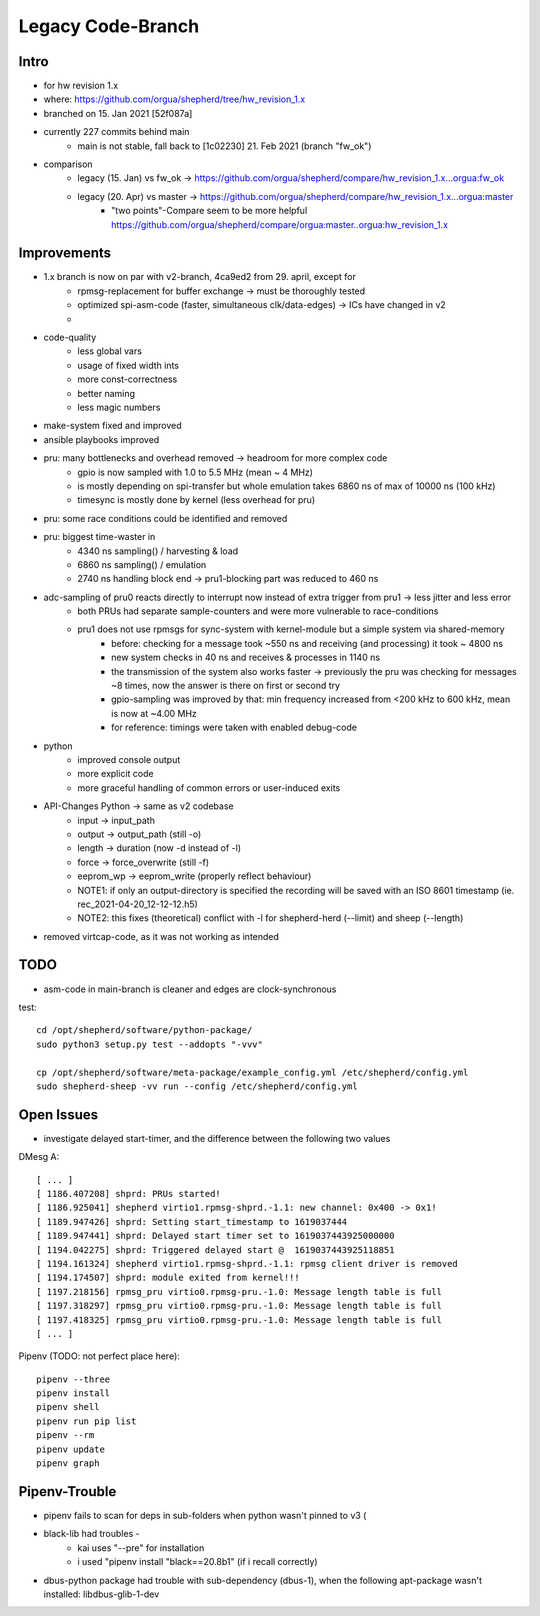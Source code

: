Legacy Code-Branch
==================

Intro
-----
- for hw revision 1.x
- where: https://github.com/orgua/shepherd/tree/hw_revision_1.x
- branched on 15. Jan 2021 [52f087a]
- currently 227 commits behind main
    - main is not stable, fall back to [1c02230] 21. Feb 2021 (branch "fw_ok")
- comparison
    - legacy (15. Jan) vs fw_ok -> https://github.com/orgua/shepherd/compare/hw_revision_1.x...orgua:fw_ok
    - legacy (20. Apr) vs master -> https://github.com/orgua/shepherd/compare/hw_revision_1.x...orgua:master
        - "two points"-Compare seem to be more helpful https://github.com/orgua/shepherd/compare/orgua:master..orgua:hw_revision_1.x

Improvements
-------------

- 1.x branch is now on par with v2-branch, 4ca9ed2 from 29. april, except for
    - rpmsg-replacement for buffer exchange -> must be thoroughly tested
    - optimized spi-asm-code (faster, simultaneous clk/data-edges) -> ICs have changed in v2
    -

- code-quality
    - less global vars
    - usage of fixed width ints
    - more const-correctness
    - better naming
    - less magic numbers
- make-system fixed and improved
- ansible playbooks improved
- pru: many bottlenecks and overhead removed -> headroom for more complex code
    - gpio is now sampled with 1.0 to 5.5 MHz (mean ~ 4 MHz)
    - is mostly depending on spi-transfer but whole emulation takes 6860 ns of max of 10000 ns (100 kHz)
    - timesync is mostly done by kernel (less overhead for pru)
- pru: some race conditions could be identified and removed
- pru: biggest time-waster in
    - 4340 ns sampling() / harvesting & load
    - 6860 ns sampling() / emulation
    - 2740 ns handling block end -> pru1-blocking part was reduced to 460 ns
- adc-sampling of pru0 reacts directly to interrupt now instead of extra trigger from pru1 -> less jitter and less error
    - both PRUs had separate sample-counters and were more vulnerable to race-conditions
    - pru1 does not use rpmsgs for sync-system with kernel-module but a simple system via shared-memory
        - before: checking for a message took ~550 ns and receiving (and processing) it took ~ 4800 ns
        - new system checks in 40 ns and receives & processes in 1140 ns
        - the transmission of the system also works faster -> previously the pru was checking for messages ~8 times, now the answer is there on first or second try
        - gpio-sampling was improved by that: min frequency increased from <200 kHz to 600 kHz, mean is now at ~4.00 MHz
        - for reference: timings were taken with enabled debug-code
- python
    - improved console output
    - more explicit code
    - more graceful handling of common errors or user-induced exits
- API-Changes Python -> same as v2 codebase
    - input -> input_path
    - output -> output_path (still -o)
    - length -> duration (now -d instead of -l)
    - force -> force_overwrite (still -f)
    - eeprom_wp -> eeprom_write (properly reflect behaviour)
    - NOTE1: if only an output-directory is specified the recording will be saved with an ISO 8601 timestamp (ie. rec_2021-04-20_12-12-12.h5)
    - NOTE2: this fixes (theoretical) conflict with -l for shepherd-herd (--limit) and sheep (--length)
- removed virtcap-code, as it was not working as intended

TODO
----
- asm-code in main-branch is cleaner and edges are clock-synchronous

test::

    cd /opt/shepherd/software/python-package/
    sudo python3 setup.py test --addopts "-vvv"

    cp /opt/shepherd/software/meta-package/example_config.yml /etc/shepherd/config.yml
    sudo shepherd-sheep -vv run --config /etc/shepherd/config.yml

Open Issues
-----------
- investigate delayed start-timer, and the difference between the following two values

DMesg A::

    [ ... ]
    [ 1186.407208] shprd: PRUs started!
    [ 1186.925041] shepherd virtio1.rpmsg-shprd.-1.1: new channel: 0x400 -> 0x1!
    [ 1189.947426] shprd: Setting start_timestamp to 1619037444
    [ 1189.947441] shprd: Delayed start timer set to 1619037443925000000
    [ 1194.042275] shprd: Triggered delayed start @  1619037443925118851
    [ 1194.161324] shepherd virtio1.rpmsg-shprd.-1.1: rpmsg client driver is removed
    [ 1194.174507] shprd: module exited from kernel!!!
    [ 1197.218156] rpmsg_pru virtio0.rpmsg-pru.-1.0: Message length table is full
    [ 1197.318297] rpmsg_pru virtio0.rpmsg-pru.-1.0: Message length table is full
    [ 1197.418325] rpmsg_pru virtio0.rpmsg-pru.-1.0: Message length table is full
    [ ... ]


Pipenv (TODO: not perfect place here)::

    pipenv --three
    pipenv install
    pipenv shell
    pipenv run pip list
    pipenv --rm
    pipenv update
    pipenv graph

Pipenv-Trouble
--------------
- pipenv fails to scan for deps in sub-folders when python wasn't pinned to v3 (
- black-lib had troubles -
    - kai uses "--pre" for installation
    - i used "pipenv install "black==20.8b1" (if i recall correctly)
- dbus-python package had trouble with sub-dependency (dbus-1), when the following apt-package wasn't installed: libdbus-glib-1-dev
